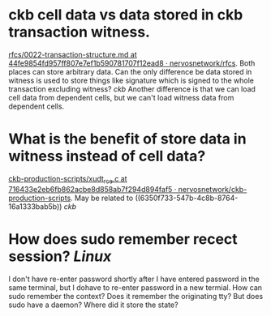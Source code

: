 * ckb cell data vs data stored in ckb transaction witness.
:PROPERTIES:
:id: 6350f733-547b-4c8b-8764-16a1333bab5b
:END:
[[https://github.com/nervosnetwork/rfcs/blob/44fe9854fd957ff807e7ef1b590781707f12ead8/rfcs/0022-transaction-structure/0022-transaction-structure.md#transaction-hash][rfcs/0022-transaction-structure.md at 44fe9854fd957ff807e7ef1b590781707f12ead8 · nervosnetwork/rfcs]]. Both places can store arbitrary data. Can the only difference be data stored in witness is used to store things like signature which is signed to the whole transaction excluding witness? [[ckb]]
Another difference is that we can load cell data from dependent cells, but we can't load witness data from dependent cells.
* What is the benefit of store data in witness instead of cell data?
[[https://github.com/nervosnetwork/ckb-production-scripts/blob/716433e2eb6fb862acbe8d858ab7f294d894faf5/c/xudt_rce.c#L390-L407][ckb-production-scripts/xudt_rce.c at 716433e2eb6fb862acbe8d858ab7f294d894faf5 · nervosnetwork/ckb-production-scripts]]. May be related to ((6350f733-547b-4c8b-8764-16a1333bab5b)) [[ckb]]
* How does sudo remember recect session? [[Linux]]
I don't have re-enter password shortly after I have entered password in the same terminal, but I dohave to re-enter password in a new termial. How can sudo remember the context? Does it remember the originating tty? But does sudo have a daemon? Where did it store the state?